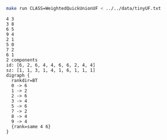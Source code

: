 # -*- mode: org -*-

#+BEGIN_SRC sh :results output verbatim :exports both
make run CLASS=WeightedQuickUnionUF < ../../data/tinyUF.txt
#+END_SRC

#+RESULTS:
#+begin_example
4 3
3 8
6 5
9 4
2 1
5 0
7 2
6 1
2 components
id: [6, 2, 6, 4, 4, 6, 6, 2, 4, 4]
sz: [1, 1, 3, 1, 4, 1, 6, 1, 1, 1]
digraph {
  rankdir=BT
  0 -> 6
  1 -> 2
  2 -> 6
  3 -> 4
  5 -> 6
  7 -> 2
  8 -> 4
  9 -> 4
  {rank=same 4 6}
}

#+end_example
